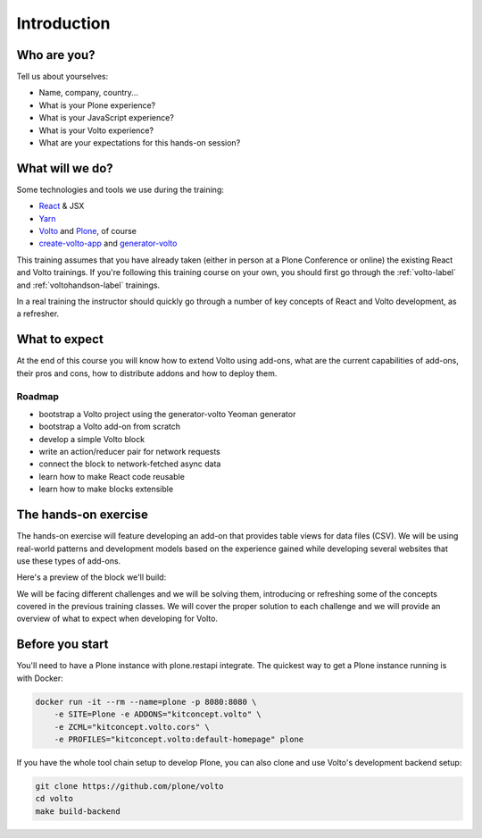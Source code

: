 .. _voltoaddons-intro-label:

============
Introduction
============

Who are you?
============

Tell us about yourselves:

* Name, company, country...
* What is your Plone experience?
* What is your JavaScript experience?
* What is your Volto experience?
* What are your expectations for this hands-on session?

.. _voltoaddons-intro-what-will-we-do-label:

What will we do?
================

Some technologies and tools we use during the training:

* React_ & JSX
* Yarn_
* Volto_ and Plone_, of course
* create-volto-app_ and generator-volto_

This training assumes that you have already taken (either in person at a Plone
Conference or online) the existing React and Volto trainings. If you're
following this training course on your own, you should first go through the
:ref:`volto-label` and :ref:`voltohandson-label` trainings.

In a real training the instructor should quickly go through a number of key
concepts of React and Volto development, as a refresher.

.. _React: https://reactjs.org/
.. _Yarn: https://yarnpkg.com
.. _Volto: https://github.com/plone/volto
.. _Plone: https://plone.org
.. _create-volto-app: https://github.com/plone/create-volto-app
.. _generator-volto: https://github.com/plone/generator-volto

What to expect
==============

At the end of this course you will know how to extend Volto using add-ons, what
are the current capabilities of add-ons, their pros and cons, how to distribute
addons and how to deploy them.

Roadmap
-------

- bootstrap a Volto project using the generator-volto Yeoman generator
- bootstrap a Volto add-on from scratch
- develop a simple Volto block
- write an action/reducer pair for network requests
- connect the block to network-fetched async data
- learn how to make React code reusable
- learn how to make blocks extensible

.. _voltoaddons-intro-documentation-label:

The hands-on exercise
=====================

The hands-on exercise will feature developing an add-on that provides table
views for data files (CSV). We will be using real-world patterns and
development models based on the experience gained while developing several
websites that use these types of add-ons.

Here's a preview of the block we'll build:

.. image:: _static/final-block.png

We will be facing different challenges and we will be solving them, introducing
or refreshing some of the concepts covered in the previous training classes.
We will cover the proper solution to each challenge and we will provide an
overview of what to expect when developing for Volto.


Before you start
================

You'll need to have a Plone instance with plone.restapi integrate. The quickest
way to get a Plone instance running is with Docker:

.. code-block:: console

    docker run -it --rm --name=plone -p 8080:8080 \
        -e SITE=Plone -e ADDONS="kitconcept.volto" \
        -e ZCML="kitconcept.volto.cors" \
        -e PROFILES="kitconcept.volto:default-homepage" plone

If you have the whole tool chain setup to develop Plone, you can also clone
and use Volto's development backend setup:

.. code-block:: console

    git clone https://github.com/plone/volto
    cd volto
    make build-backend
